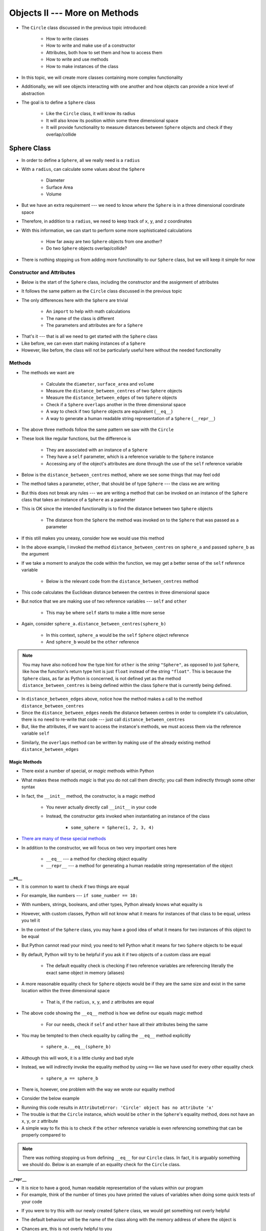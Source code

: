 ******************************
Objects II --- More on Methods
******************************

* The ``Circle`` class discussed in the previous topic introduced:

    * How to write classes
    * How to write and make use of a constructor
    * Attributes, both how to set them and how to access them
    * How to write and use methods
    * How to make instances of the class

* In this topic, we will create more classes containing more complex functionality
* Additionally, we will see objects interacting with one another and how objects can provide a nice level of abstraction

* The goal is to define a ``Sphere`` class

    * Like the ``Circle`` class, it will know its radius
    * It will also know its position within some three dimensional space
    * It will provide functionality to measure distances between ``Sphere`` objects and check if they overlap/collide



Sphere Class
============

* In order to define a ``Sphere``, all we really need is a ``radius``
* With a ``radius``, can calculate some values about the ``Sphere``

    * Diameter
    * Surface Area
    * Volume

* But we have an extra requirement --- we need to know *where* the ``Sphere`` is in a three dimensional coordinate space
* Therefore, in addition to a ``radius``, we need to keep track of ``x``, ``y``, and ``z`` coordinates
* With this information, we can start to perform some more sophisticated calculations

    * How far away are two ``Sphere`` objects from one another?
    * Do two ``Sphere`` objects overlap/collide?

* There is nothing stopping us from adding more functionality to our ``Sphere`` class, but we will keep it simple for now


Constructor and Attributes
--------------------------

* Below is the start of the ``Sphere`` class, including the constructor and the assignment of attributes
* It follows the same pattern as the ``Circle`` class discussed in the previous topic
* The only differences here with the ``Sphere`` are trivial

    * An ``import`` to help with math calculations
    * The name of the class is different
    * The parameters and attributes are for a ``Sphere``


.. code-block:: python
    :linenos:

    import math


    class Sphere:
        """
        Class for managing Spheres within a 3D space. This includes tracking it's location in three dimensional space and
        radius. Additionally, it allows for some basic geometry calculations, distance measurements between Spheres, and
        checking if two Spheres overlap.
        """

        def __init__(self, x: float, y: float, z: float, radius: float):
            self.x = x
            self.y = y
            self.z = z
            self.radius = radius


* That's it --- that is all we need to get started with the ``Sphere`` class
* Like before, we can even start making instances of a ``Sphere``
* However, like before, the class will not be particularly useful here without the needed functionality


Methods
-------

* The methods we want are

    * Calculate the ``diameter``, ``surface_area`` and ``volume``
    * Measure the ``distance_between_centres`` of two ``Sphere`` objects
    * Measure the ``distance_between_edges`` of two ``Sphere`` objects
    * Check if a ``Sphere`` ``overlaps`` another in the three dimensional space
    * A way to check if two ``Sphere`` objects are equivalent (``__eq__``)
    * A way to generate a human readable string representation of a ``Sphere`` (``__repr__``)


.. code-block:: python
    :linenos:

    class Sphere:

        # init and/or other methods not shown for brevity

        def diameter(self) -> float:
            return 2 * self.radius

        def surface_area(self) -> float:
            return 4 * math.pi * self.radius**2

        def volume(self) -> float:
            return (4 / 3) * math.pi * self.radius**3


* The above three methods follow the same pattern we saw with the ``Circle``
* These look like regular functions, but the difference is

    * They are associated with an instance of a ``Sphere``
    * They have a ``self`` parameter, which is a reference variable to the ``Sphere`` instance
    * Accessing any of the object's attributes are done through the use of the ``self`` reference variable


* Below is the ``distance_between_centres`` method, where we see some things that may feel odd

.. code-block:: python
    :linenos:

    class Sphere:

        # init and/or other methods not shown for brevity

        def distance_between_centres(self, other: "Sphere") -> float:
            """
            Calculate and return the distance between the centres of two Spheres.

            :param other: Sphere whose centre to find the distance to from the self Sphere.
            :type other: Sphere
            :return: Distance between the Sphere centres.
            :rtype: float
            """
            return math.sqrt((self.x - other.x) ** 2 + (self.y - other.y) ** 2 + (self.z - other.z) ** 2)


* The method takes a parameter, ``other``, that should be of type ``Sphere`` --- the class we are writing
* But this does not break any rules --- we are writing a method that can be invoked on an instance of the ``Sphere`` class that takes an instance of a ``Sphere`` as a parameter
* This is OK since the intended functionality is to find the distance between two ``Sphere`` objects

    * The distance from the ``Sphere`` the method was invoked on to the ``Sphere`` that was passed as a parameter

* If this still makes you uneasy, consider how we would use this method

.. code-block:: python
    :linenos:

    sphere_a = Sphere(1, 1, 1, 10)
    sphere_b = Sphere(2, 2, 2, 15)
    distance = sphere_a.distance_between_centres(sphere_b)
    print(distance)                                         # Results in 1.732051


* In the above example, I invoked the method ``distance_between_centres`` on ``sphere_a`` and passed ``sphere_b`` as the argument
* If we take a moment to analyze the code within the function, we may get a better sense of the ``self`` reference variable

    * Below is the relevant code from the ``distance_between_centres`` method

.. code-block:: python
    :linenos:

    def distance_between_centres(self, other: "Sphere") -> float:
        return math.sqrt((self.x - other.x) ** 2 + (self.y - other.y) ** 2 + (self.z - other.z) ** 2)


* This code calculates the Euclidean distance between the centres in three dimensional space
* But notice that we are making use of two reference variables --- ``self`` and ``other``

    * This may be where ``self`` starts to make a little more sense

* Again, consider ``sphere_a.distance_between_centres(sphere_b)``

    * In this context, ``sphere_a`` would be the ``self`` ``Sphere`` object reference
    * And ``sphere_b`` would be the ``other`` reference

.. note::

    You may have also noticed how the type hint for ``other`` is the *string* ``"Sphere"``, as opposed to just
    ``Sphere``, like how the function's return type hint is just ``float`` instead of the string ``"float"``.  This is
    because the ``Sphere`` class, as far as Python is concerned, is not defined yet as the method
    ``distance_between_centres`` is being defined within the class ``Sphere`` that is currently being defined.


.. code-block:: python
    :linenos:

    class Sphere:

        # init and/or other methods not shown for brevity

        def distance_between_edges(self, other: "Sphere") -> float:
            """
            Calculate and return the distance between the edges of two Spheres. If the value is negative, the two Spheres
            overlap.

            :param other: Sphere whose edge to find the distance to from the self Sphere.
            :type other: Sphere
            :return: Distance between the Sphere edges.
            :rtype: float
            """
            return self.distance_between_centres(other) - self.radius - other.radius


* In ``distance_between_edges`` above, notice how the method makes a call to the method ``distance_between_centres``
* Since the ``distance_between_edges`` needs the distance between centres in order to complete it's calculation, there is no need to re-write that code --- just call ``distance_between_centres``
* But, like the attributes, if we want to access the instance's methods, we must access them via the reference variable ``self``


.. code-block:: python
    :linenos:

    class Sphere:

        # init and/or other methods not shown for brevity

        def overlaps(self, other: "Sphere") -> bool:
            """
            Determine if two Sphere objects overlap within the 3D space. Two Spheres that are touching (distance of 0
            between edges) are considered overlapping.

            :param other: Sphere to check if it overlaps the self Sphere overlaps
            :type other: Sphere
            :return: Boolean indicating if the two Spheres overlap
            :rtype: bool
            """
            return self.distance_between_edges(other) <= 0


* Similarly, the ``overlaps`` method can be written by making use of the already existing method ``distance_between_edges``

Magic Methods
^^^^^^^^^^^^^

* There exist a number of special, or *magic* methods within Python
* What makes these methods *magic* is that you do not call them directly; you call them indirectly through some other syntax
* In fact, the ``__init__`` method, the constructor, is a magic method

    * You never actually directly call ``__init__`` in your code
    * Instead, the constructor gets invoked when instantiating an instance of the class

        * ``some_sphere = Sphere(1, 2, 3, 4)``

* `There are many of these special methods <https://docs.python.org/3/reference/datamodel.html#specialnames>`_
* In addition to the constructor, we will focus on two very important ones here

    * ``__eq__`` --- a method for checking object equality
    * ``__repr__`` --- a method for generating a human readable string representation of the object


``__eq__``
""""""""""

* It is common to want to check if two things are equal
* For example, like numbers --- ``if some_number == 10:``
* With numbers, strings, booleans, and other types, Python already knows what equality is
* However, with custom classes, Python will not know what it means for instances of that class to be equal, unless you tell it

* In the context of the ``Sphere`` class, you may have a good idea of what it means for two instances of this object to be equal
* But Python cannot read your mind; you need to tell Python what it means for two ``Sphere`` objects to be equal
* By default, Python will try to be helpful if you ask it if two objects of a custom class are equal

    * The default equality check is checking if two reference variables are referencing literally the exact same object in memory (aliases)

* A more reasonable equality check for ``Sphere`` objects would be if they are the same size and  exist in the same location within the three dimensional space

    * That is, if the ``radius``, ``x``, ``y``, and ``z`` attributes are equal

.. code-block:: python
    :linenos:

    class Sphere:

        # init and/or other methods not shown for brevity

        def __eq__(self, other) -> bool:
            return self.x == other.x and self.y == other.y and self.z == other.z and self.radius == other.radius


* The above code showing the ``__eq__`` method is how we define our equals magic method

    * For our needs, check if ``self`` and ``other`` have all their attributes being the same

* You may be tempted to then check equality by calling the ``__eq__`` method explicitly

    * ``sphere_a.__eq__(sphere_b)``

* Although this will work, it is a little clunky and bad style
* Instead, we will indirectly invoke the equality method by using ``==`` like we have used for every other equality check

    * ``sphere_a == sphere_b``

* There is, however, one problem with the way we wrote our equality method
* Consider the below example

.. code-block:: python
    :linenos:

    some_sphere = Sphere(1, 2, 3, 4)
    some_circle = Circle(10)

    print(some_sphere == some_circle)


* Running this code results in ``AttributeError: 'Circle' object has no attribute 'x'``
* The trouble is that the ``Circle`` instance, which would be ``other`` in the ``Sphere``\'s equality method, does not have an ``x``, ``y``, or ``z`` attribute
* A simple way to fix this is to check if the ``other`` reference variable is even referencing something that can be properly compared to

.. code-block:: python
    :linenos:
    :emphasize-lines: 5

    class Sphere:

        # init and/or other methods not shown for brevity

        def __eq__(self, other) -> bool:
            if isinstance(other, Sphere):
                return self.x == other.x and self.y == other.y and self.z == other.z and self.radius == other.radius
            return False


.. note::

    There was nothing stopping us from defining ``__eq__`` for our ``Circle`` class. In fact, it is arguably something
    we should do. Below is an example of an equality check for the ``Circle`` class.

    .. code-block:: python
        :linenos:

        class Circle:

            # init and/or other methods not shown for brevity

            def __eq__(self, other) -> bool:
                if isinstance(other, Circle):
                    return self.radius == other.radius
                return False


``__repr__``
""""""""""""

* It is nice to have a good, human readable representation of the values within our program
* For example, think of the number of times you have printed the values of variables when doing some quick tests of your code

.. code-block:: python
    :linenos:

    some_list = ["a", "b", "c"]
    if condition:
        some_list.append("x")
    print(some_list)


* If you were to try this with our newly created ``Sphere`` class, we would get something not overly helpful

.. code-block:: python
    :linenos:

    sphere = Sphere(1, 2, 3, 4)
    print(sphere)                   # Results in <__main__.Sphere object at 0x7f99a2edac10>


* The default behaviour will be the name of the class along with the memory address of where the object is
* Chances are, this is not overly helpful to you
* To address this, we write another magic method --- ``__repr__``

* ``__repr__`` is the representation function, which is for getting a nice string representation of the instance of the class
* This ``__repr__`` method is called whenever we need a string representation of our object

    * ``print(some_sphere)`` will automatically call it
    * ``str(some_sphere)`` will call it
    * ``repr(some_sphere)`` will call it too

* Based on what the object is, there may be a very natural way one would want to represent the object as a string

    * For example, the ``List`` class' ``__repr__`` returns a string of the form ``["a", "b", "c", "d"]``

* But sometimes, like with a ``Sphere``, it may not be obvious and we just want to get enough information about the ``Sphere`` to be helpful for us
* If this is the case, a common representation is ``Sphere(1, 2, 3, 4)`` -- class name, and then relevant attribute values within parentheses

.. code-block:: python
    :linenos:

    class Sphere:

        # init and/or other methods not shown for brevity

        def __repr__(self) -> str:
            return f"Sphere({self.x}, {self.y}, {self.z}, {self.radius})"


* With the ``__repr__`` written, if I were to call ``print``, ``str``, or ``repr`` on an instance of the class, I would see the values specified

.. note::

    Like with the ``__eq__`` method, we could go back and write a ``__repr__`` for the ``Circle`` class.

    .. code-block:: python
        :linenos:

        class Circle:

            # init and/or other methods not shown for brevity

            def __repr__(self) -> str:
                return f"Circle(radius={self.radius})"


Testing
-------



For Next Class
==============

* Read `Chapter 21 of the text <http://openbookproject.net/thinkcs/python/english3e/even_more_oop.html>`_